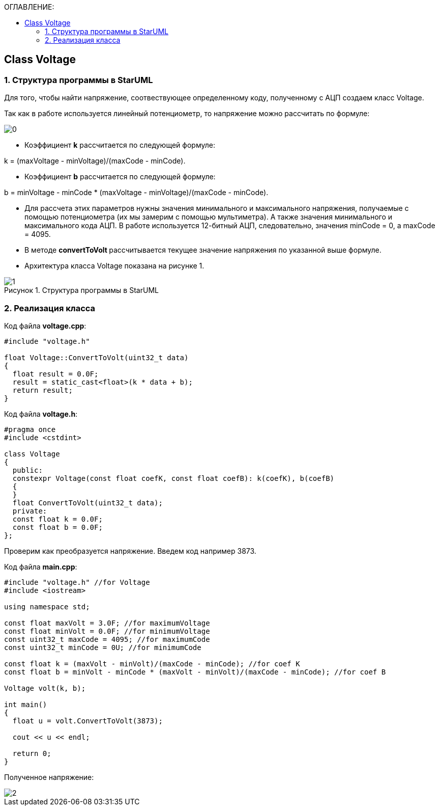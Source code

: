 :imagesdir: Images
:figure-caption: Рисунок
:table-caption: Таблица
:toc:
:toc-title: ОГЛАВЛЕНИЕ:
== Class Voltage

=== 1. Структура программы в StarUML

Для того, чтобы найти напряжение, соотвествующее определенному коду, полученному с АЦП создаем класс Voltage.

Так как в работе используется линейный потенциометр, то напряжение можно рассчитать по формуле:

image::0.png[]


* Коэффициент *k* рассчитается по следующей формуле:

k = (maxVoltage - minVoltage)/(maxCode - minCode).

* Коэффициент *b* рассчитается по следующей формуле:

b = minVoltage - minCode * (maxVoltage - minVoltage)/(maxCode - minCode).

* Для рассчета этих параметров нужны значения минимального и максимального напряжения, получаемые с помощью потенциометра (их мы замерим с помощью мультиметра). А также значения минимального и максимального кода АЦП. В работе используется 12-битный АЦП, следовательно, значения minCode = 0, а maxCode = 4095.

* В методе **convertToVolt **рассчитывается текущее значение напряжения по указанной выше формуле.

* Архитектура класса Voltage показана на рисунке 1.

.Структура программы в StarUML
image::1.png[]

=== 2. Реализация класса

Код файла *voltage.cpp*:
[source,c]
----
#include "voltage.h"

float Voltage::ConvertToVolt(uint32_t data)
{
  float result = 0.0F;
  result = static_cast<float>(k * data + b);
  return result;
}
----

Код файла *voltage.h*:
[source,c]
----
#pragma once
#include <cstdint>

class Voltage
{
  public:
  constexpr Voltage(const float coefK, const float coefB): k(coefK), b(coefB)
  {
  }
  float ConvertToVolt(uint32_t data);
  private:
  const float k = 0.0F;
  const float b = 0.0F;
};
----

Проверим как преобразуется напряжение. Введем код например 3873.

Код файла *main.cpp*:
[source,c]
----
#include "voltage.h" //for Voltage
#include <iostream>

using namespace std;

const float maxVolt = 3.0F; //for maximumVoltage
const float minVolt = 0.0F; //for minimumVoltage
const uint32_t maxCode = 4095; //for maximumCode
const uint32_t minCode = 0U; //for minimumCode

const float k = (maxVolt - minVolt)/(maxCode - minCode); //for coef K
const float b = minVolt - minCode * (maxVolt - minVolt)/(maxCode - minCode); //for coef B

Voltage volt(k, b);

int main()
{
  float u = volt.ConvertToVolt(3873);

  cout << u << endl;

  return 0;
}
----

Полученное напряжение:

image::2.png[]

